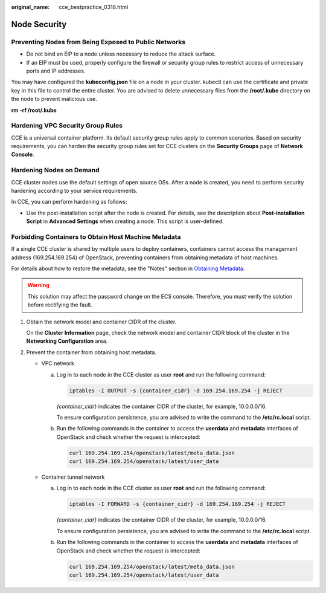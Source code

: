 :original_name: cce_bestpractice_0318.html

.. _cce_bestpractice_0318:

Node Security
=============

Preventing Nodes from Being Exposed to Public Networks
------------------------------------------------------

-  Do not bind an EIP to a node unless necessary to reduce the attack surface.
-  If an EIP must be used, properly configure the firewall or security group rules to restrict access of unnecessary ports and IP addresses.

You may have configured the **kubeconfig.json** file on a node in your cluster. kubectl can use the certificate and private key in this file to control the entire cluster. You are advised to delete unnecessary files from the **/root/.kube** directory on the node to prevent malicious use.

**rm -rf /root/.kube**

Hardening VPC Security Group Rules
----------------------------------

CCE is a universal container platform. Its default security group rules apply to common scenarios. Based on security requirements, you can harden the security group rules set for CCE clusters on the **Security Groups** page of **Network Console**.

Hardening Nodes on Demand
-------------------------

CCE cluster nodes use the default settings of open source OSs. After a node is created, you need to perform security hardening according to your service requirements.

In CCE, you can perform hardening as follows:

-  Use the post-installation script after the node is created. For details, see the description about **Post-installation Script** in **Advanced Settings** when creating a node. This script is user-defined.

Forbidding Containers to Obtain Host Machine Metadata
-----------------------------------------------------

If a single CCE cluster is shared by multiple users to deploy containers, containers cannot access the management address (169.254.169.254) of OpenStack, preventing containers from obtaining metadata of host machines.

For details about how to restore the metadata, see the "Notes" section in `Obtaining Metadata <https://docs.otc.t-systems.com/en-us/usermanual/ecs/en-us_topic_0042400609.html>`__.

.. warning::

   This solution may affect the password change on the ECS console. Therefore, you must verify the solution before rectifying the fault.

#. Obtain the network model and container CIDR of the cluster.

   On the **Cluster Information** page, check the network model and container CIDR block of the cluster in the **Networking Configuration** area.

#. Prevent the container from obtaining host metadata.

   -  VPC network

      a. Log in to each node in the CCE cluster as user **root** and run the following command:

         .. code-block::

            iptables -I OUTPUT -s {container_cidr} -d 169.254.169.254 -j REJECT

         *{container_cidr}* indicates the container CIDR of the cluster, for example, 10.0.0.0/16.

         To ensure configuration persistence, you are advised to write the command to the **/etc/rc.local** script.

      b. Run the following commands in the container to access the **userdata** and **metadata** interfaces of OpenStack and check whether the request is intercepted:

         .. code-block::

            curl 169.254.169.254/openstack/latest/meta_data.json
            curl 169.254.169.254/openstack/latest/user_data

   -  Container tunnel network

      a. Log in to each node in the CCE cluster as user **root** and run the following command:

         .. code-block::

            iptables -I FORWARD -s {container_cidr} -d 169.254.169.254 -j REJECT

         *{container_cidr}* indicates the container CIDR of the cluster, for example, 10.0.0.0/16.

         To ensure configuration persistence, you are advised to write the command to the **/etc/rc.local** script.

      b. Run the following commands in the container to access the **userdata** and **metadata** interfaces of OpenStack and check whether the request is intercepted:

         .. code-block::

            curl 169.254.169.254/openstack/latest/meta_data.json
            curl 169.254.169.254/openstack/latest/user_data
